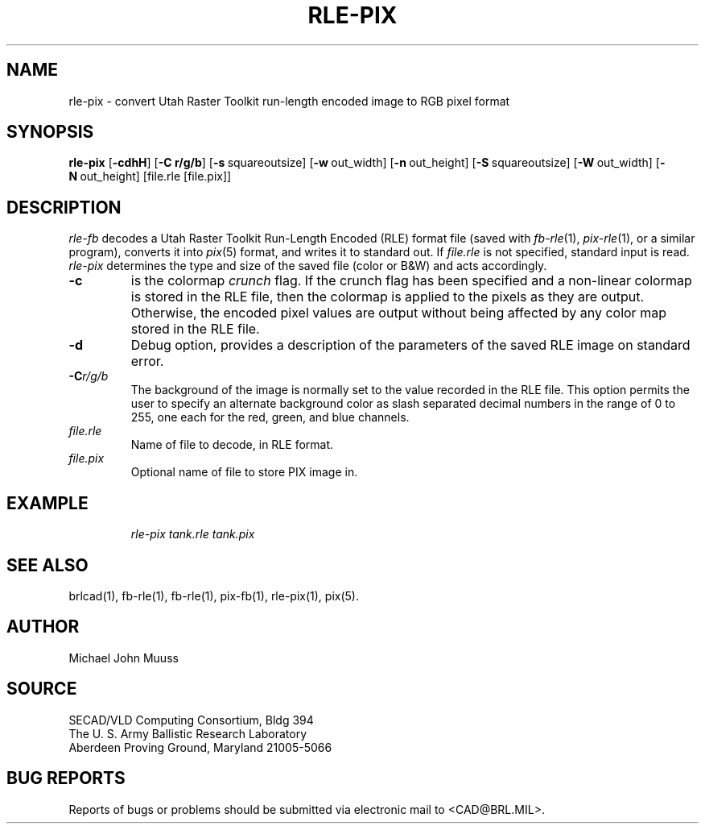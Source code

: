 .\" @(#) $Header$ (BRL)
.TH RLE-PIX 1 BRL/CAD
.SH NAME
rle\(hypix \- convert Utah Raster Toolkit run-length encoded image to RGB pixel format
.SH SYNOPSIS
.B rle-pix
.RB [ \-cdhH ]
.RB [ \-C\ r/g/b ]
.RB [ \-s\  squareoutsize]
.RB [ \-w\  out_width]
.RB [ \-n\  out_height]
.RB [ \-S\  squareoutsize]
.RB [ \-W\  out_width]
.RB [ \-N\  out_height]
[file.rle [file.pix]]
.SH DESCRIPTION
.I rle-fb\^
decodes a Utah Raster Toolkit
Run-Length Encoded (RLE) format file
(saved with
.IR fb-rle\^ (1),
.IR pix-rle (1),
or a similar program),
converts it into
.IR pix\^ (5)
format, and writes it to standard out.
If
.I file.rle\^
is not specified, standard input is read.
.I rle-pix\^
determines the type and size of the saved file (color or B&W)
and acts accordingly.
.TP
.B \-c
is the colormap \fIcrunch\fR flag.
If the crunch flag has been specified and
a non-linear colormap is stored in the RLE file,
then the colormap is applied to the pixels as they are output.
Otherwise, the encoded pixel values are output without being affected by
any color map stored in the RLE file.
.TP
.B \-d
Debug option, provides a description of the parameters of the
saved RLE image on standard error.
.TP
.BI \-C r/g/b\^
The background of the image is
normally set to the value recorded in the RLE file.
This option permits
the user to specify an alternate background color
as slash separated decimal numbers in the range of 0 to 255,
one each for the red, green, and blue channels.
.TP
.I file.rle\^
Name of file to decode, in RLE format.
.TP
.I file.pix\^
Optional name of file to store PIX image in.
.SH EXAMPLE
.RS
\fI\|rle-pix \|tank.rle \| tank.pix\fR
.RE
.SH "SEE ALSO"
brlcad(1), fb-rle(1), fb-rle(1), pix-fb(1), rle-pix(1), pix(5).
.SH AUTHOR
Michael John Muuss
.SH SOURCE
SECAD/VLD Computing Consortium, Bldg 394
.br
The U. S. Army Ballistic Research Laboratory
.br
Aberdeen Proving Ground, Maryland  21005-5066
.SH "BUG REPORTS"
Reports of bugs or problems should be submitted via electronic
mail to <CAD@BRL.MIL>.
